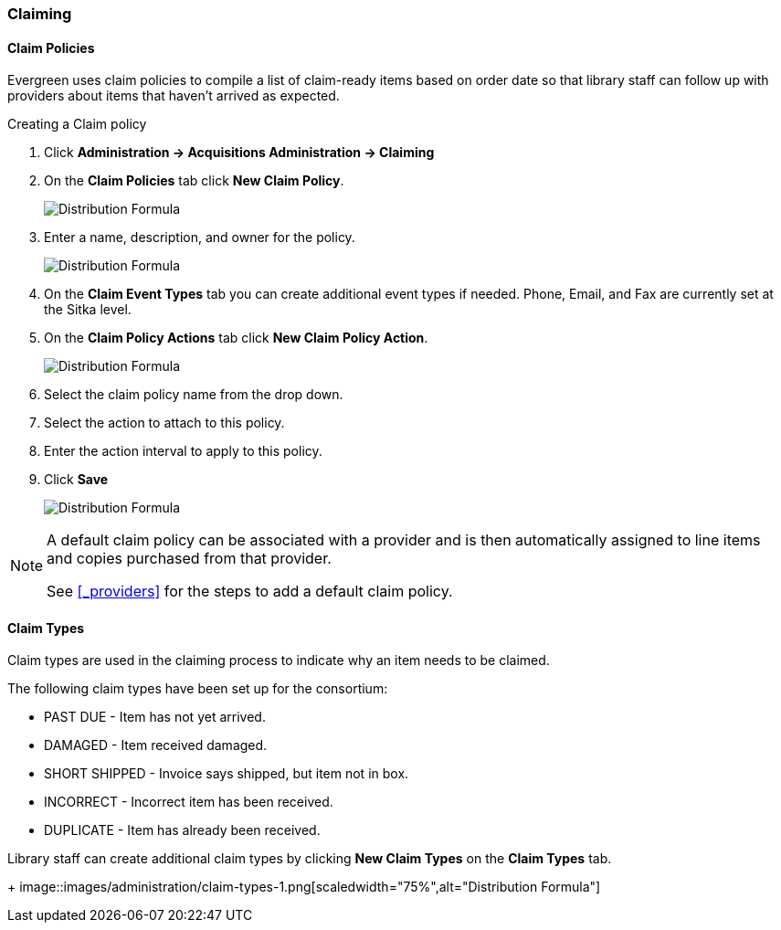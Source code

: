 Claiming
~~~~~~~~

Claim Policies
^^^^^^^^^^^^^^

Evergreen uses claim policies to compile a list of claim-ready items based on order date so that library
staff can follow up with providers about items that haven't arrived as expected.

.Creating a Claim policy
. Click *Administration -> Acquisitions Administration -> Claiming*
. On the *Claim Policies* tab click *New Claim Policy*.
+
image::images/administration/claim-policies-1.png[scaledwidth="75%",alt="Distribution Formula"]
+
. Enter a name, description, and owner for the policy.
+
image::images/administration/claim-policies-2.png[scaledwidth="75%",alt="Distribution Formula"]
+
. On the *Claim Event Types* tab you can create additional event types if needed. Phone, Email,
and Fax are currently set at the Sitka level.
. On the *Claim Policy Actions* tab click *New Claim Policy Action*.
+
image::images/administration/claim-policies-3.png[scaledwidth="75%",alt="Distribution Formula"]
+
. Select the claim policy name from the drop down.
. Select the action to attach to this policy.
. Enter the action interval to apply to this policy.
. Click *Save*
+
image::images/administration/claim-policies-4.png[scaledwidth="75%",alt="Distribution Formula"]


[NOTE]
======
A default claim policy can be associated with a provider and is then automatically assigned to line items 
and copies purchased from that provider.

See xref:_providers[] for the steps to add a default claim policy. 
======

Claim Types
^^^^^^^^^^^

Claim types are used in the claiming process to indicate why an item needs to be claimed.

The following claim types have been set up for the consortium:

* PAST DUE - Item has not yet arrived.
* DAMAGED - Item received damaged.
* SHORT SHIPPED - Invoice says shipped, but item not in box.
* INCORRECT - Incorrect item has been received.
* DUPLICATE - Item has already been received.

Library staff can create additional claim types by clicking *New Claim Types* on the 
*Claim Types* tab.
+
image::images/administration/claim-types-1.png[scaledwidth="75%",alt="Distribution Formula"]

